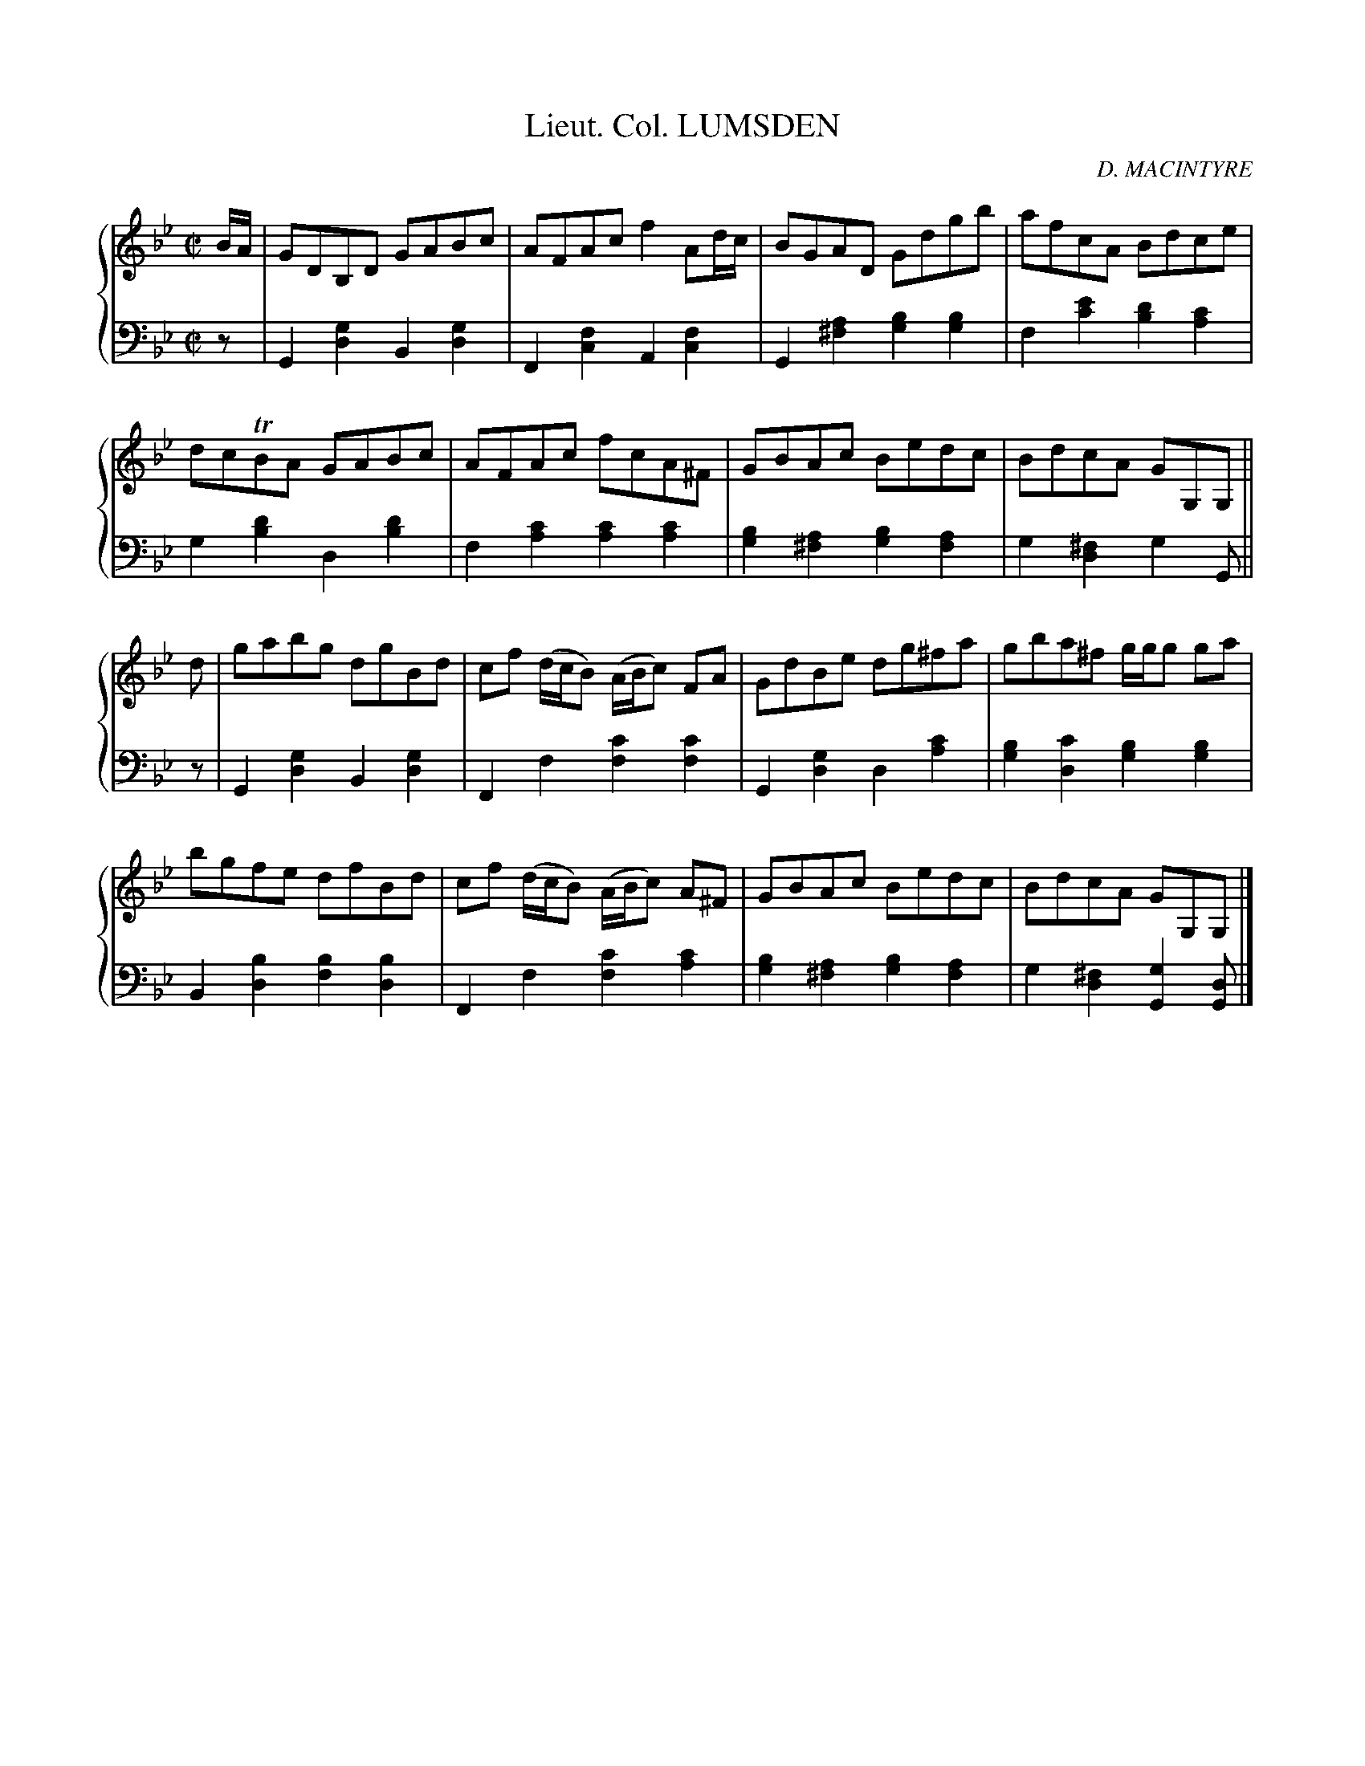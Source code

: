 X: 362
T: Lieut. Col. LUMSDEN
C: D. MACINTYRE
R: Reel
B: Glen Collection p.36 #2
Z: 2011 John Chambers <jc:trillian.mit.edu>
M: C|
L: 1/8
V: 1 clef=treble middle=B
V: 2 clef=bass middle=d
%%score {1 | 2}
K: Gm
%
V: 1
B/A/ |\
GDB,D GABc | AFAc f2Ad/c/ | BGAD Gdgb | afcA Bdce |
dcTBA GABc | AFAc fcA^F | GBAc Bedc | BdcA GG,G, ||
d |\
gabg dgBd | cf (d/c/B) (A/B/c) FA | GdBe dg^fa | gba^f g/g/g ga |
bgfe dfBd | cf (d/c/B) (A/B/c) A^F | GBAc Bedc | BdcA GG,G, |]
%
V: 2
z |\
G2[g2d2] B2[g2d2] | F2[f2c2] A2[f2c2] |\
G2[a2^f2] [b2g2][b2g2] | f2[e'2c'2] [d'2b2][c'2a2] |
g2[d'2b2] d2[d'2b2] | f2[c'2a2] [c'2a2][c'2a2] |\
[b2g2][a2^f2] [b2g2][a2f2] | g2[^f2d2] g2G ||
z |\
G2[g2d2] B2[g2d2] | F2f2 [c'2f2][c'2f2] |\
G2[g2d2] d2[c'2a2] | [b2g2][c'2d2] [b2g2][b2g2] |
B2[b2d2] [b2f2][b2d2] | F2f2 [c'2f2][c'2a2] |\
[b2g2][a2^f2] [b2g2][a2f2] | g2[^f2d2] [g2G2][dG] |]
